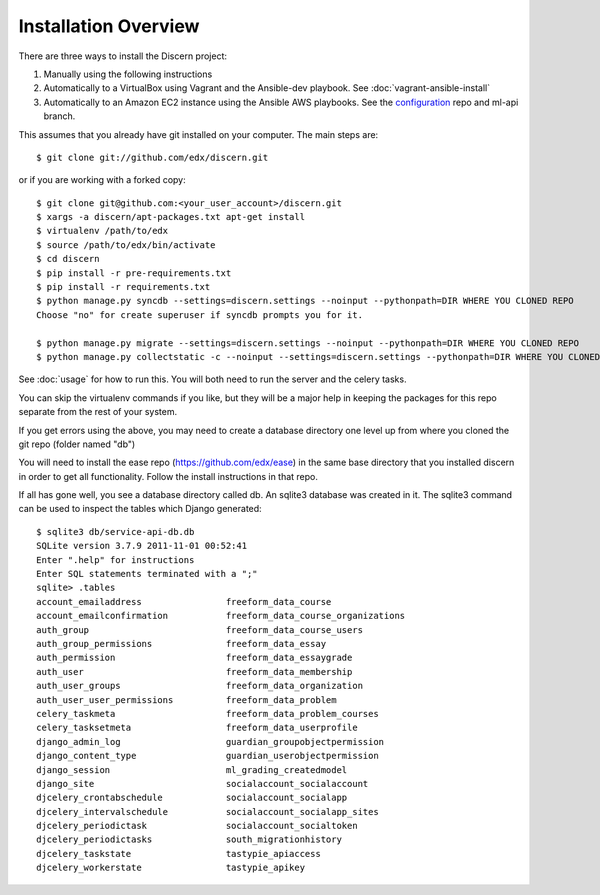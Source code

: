 =================================
Installation Overview
=================================

There are three ways to install the Discern project:

1) Manually using the following instructions
2) Automatically to a VirtualBox using Vagrant and the Ansible-dev playbook. See :doc:`vagrant-ansible-install`
3) Automatically to an Amazon EC2 instance using the Ansible AWS playbooks. See the configuration_ repo and ml-api branch.

.. _configuration: https://github.com/edx/configuration/tree/vik/ml-api 

This assumes that you already have git installed on your computer. The main steps are::

	$ git clone git://github.com/edx/discern.git

or if you are working with a forked copy::

	$ git clone git@github.com:<your_user_account>/discern.git
	$ xargs -a discern/apt-packages.txt apt-get install
	$ virtualenv /path/to/edx
	$ source /path/to/edx/bin/activate
	$ cd discern
	$ pip install -r pre-requirements.txt
	$ pip install -r requirements.txt
	$ python manage.py syncdb --settings=discern.settings --noinput --pythonpath=DIR WHERE YOU CLONED REPO
	Choose "no" for create superuser if syncdb prompts you for it.
	
	$ python manage.py migrate --settings=discern.settings --noinput --pythonpath=DIR WHERE YOU CLONED REPO
	$ python manage.py collectstatic -c --noinput --settings=discern.settings --pythonpath=DIR WHERE YOU CLONED REPO

See :doc:`usage` for how to run this.  You will both need to run the server and the celery tasks.

You can skip the virtualenv commands if you like, but they will be a major help in keeping the packages for this repo separate from the rest of your system.

If you get errors using the above, you may need to create a database directory one level up from where you cloned the git repo (folder named "db")

You will need to install the ease repo (https://github.com/edx/ease) in the same base directory that you installed discern in order to get all functionality.  Follow the install instructions in that repo.

If all has gone well, you see a database directory called db. An sqlite3 database was created in it. The sqlite3 command can be used to inspect the tables which Django generated::

	$ sqlite3 db/service-api-db.db 
	SQLite version 3.7.9 2011-11-01 00:52:41
	Enter ".help" for instructions
	Enter SQL statements terminated with a ";"
	sqlite> .tables
	account_emailaddress                freeform_data_course              
	account_emailconfirmation           freeform_data_course_organizations
	auth_group                          freeform_data_course_users        
	auth_group_permissions              freeform_data_essay               
	auth_permission                     freeform_data_essaygrade          
	auth_user                           freeform_data_membership          
	auth_user_groups                    freeform_data_organization        
	auth_user_user_permissions          freeform_data_problem             
	celery_taskmeta                     freeform_data_problem_courses     
	celery_tasksetmeta                  freeform_data_userprofile         
	django_admin_log                    guardian_groupobjectpermission    
	django_content_type                 guardian_userobjectpermission     
	django_session                      ml_grading_createdmodel           
	django_site                         socialaccount_socialaccount       
	djcelery_crontabschedule            socialaccount_socialapp           
	djcelery_intervalschedule           socialaccount_socialapp_sites     
	djcelery_periodictask               socialaccount_socialtoken         
	djcelery_periodictasks              south_migrationhistory            
	djcelery_taskstate                  tastypie_apiaccess                
	djcelery_workerstate                tastypie_apikey    
